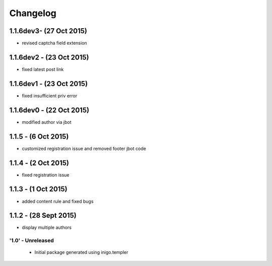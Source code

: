 Changelog
=========

1.1.6dev3- (27 Oct 2015)
_____________________
- revised captcha field extension

1.1.6dev2 - (23 Oct 2015)
_____________________
- fixed latest post link

1.1.6dev1 - (23 Oct 2015)
_____________________
- fixed insufficient priv error

1.1.6dev0 - (22 Oct 2015)
_____________________
- modified author via jbot

1.1.5 - (6 Oct 2015)
_____________________
- customized registration issue and removed footer jbot code

1.1.4 - (2 Oct 2015)
_____________________
- fixed registration issue

1.1.3 - (1 Oct 2015)
_____________________
- added content rule and fixed bugs

1.1.2 - (28 Sept 2015)
_____________________
- display multiple authors

'1.0' - Unreleased
---------------------

 - Initial package generated using inigo.templer
